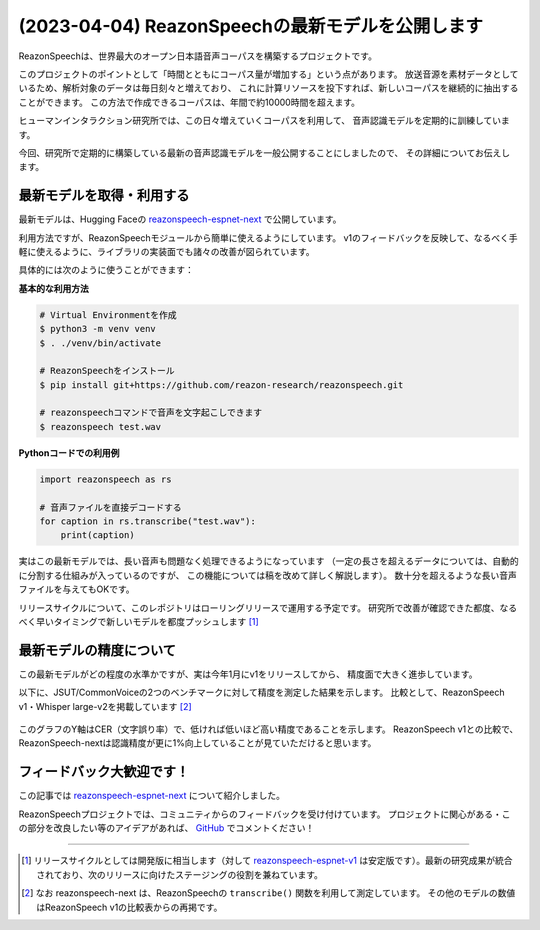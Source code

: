 =================================================
(2023-04-04) ReazonSpeechの最新モデルを公開します
=================================================

ReazonSpeechは、世界最大のオープン日本語音声コーパスを構築するプロジェクトです。

このプロジェクトのポイントとして「時間とともにコーパス量が増加する」という点があります。
放送音源を素材データとしているため、解析対象のデータは毎日刻々と増えており、
これに計算リソースを投下すれば、新しいコーパスを継続的に抽出することができます。
この方法で作成できるコーパスは、年間で約10000時間を超えます。

ヒューマンインタラクション研究所では、この日々増えていくコーパスを利用して、
音声認識モデルを定期的に訓練しています。

今回、研究所で定期的に構築している最新の音声認識モデルを一般公開することにしましたので、
その詳細についてお伝えします。

最新モデルを取得・利用する
==========================

最新モデルは、Hugging Faceの `reazonspeech-espnet-next <https://huggingface.co/reazon-research/reazonspeech-espnet-next>`_ で公開しています。

利用方法ですが、ReazonSpeechモジュールから簡単に使えるようにしています。
v1のフィードバックを反映して、なるべく手軽に使えるように、ライブラリの実装面でも諸々の改善が図られています。

具体的には次のように使うことができます：

**基本的な利用方法**

.. code:: bash

   # Virtual Environmentを作成
   $ python3 -m venv venv
   $ . ./venv/bin/activate

   # ReazonSpeechをインストール
   $ pip install git+https://github.com/reazon-research/reazonspeech.git

   # reazonspeechコマンドで音声を文字起こしできます
   $ reazonspeech test.wav

**Pythonコードでの利用例**

.. code::

   import reazonspeech as rs

   # 音声ファイルを直接デコードする
   for caption in rs.transcribe("test.wav"):
       print(caption)

実はこの最新モデルでは、長い音声も問題なく処理できるようになっています
（一定の長さを超えるデータについては、自動的に分割する仕組みが入っているのですが、
この機能については稿を改めて詳しく解説します）。
数十分を超えるような長い音声ファイルを与えてもOKです。

リリースサイクルについて、このレポジトリはローリングリリースで運用する予定です。
研究所で改善が確認できた都度、なるべく早いタイミングで新しいモデルを都度プッシュします [1]_

最新モデルの精度について
========================

この最新モデルがどの程度の水準かですが、実は今年1月にv1をリリースしてから、
精度面で大きく進歩しています。

以下に、JSUT/CommonVoiceの2つのベンチマークに対して精度を測定した結果を示します。
比較として、ReazonSpeech v1・Whisper large-v2を掲載しています [2]_

.. figure:: 2023-04-04-ReazonSpeech/cer.png
   :width: 600px

このグラフのY軸はCER（文字誤り率）で、低ければ低いほど高い精度であることを示します。
ReazonSpeech v1との比較で、ReazonSpeech-nextは認識精度が更に1%向上していることが見ていただけると思います。

フィードバック大歓迎です！
==========================

この記事では `reazonspeech-espnet-next <https://huggingface.co/reazon-research/reazonspeech-espnet-next>`_ について紹介しました。

ReazonSpeechプロジェクトでは、コミュニティからのフィードバックを受け付けています。
プロジェクトに関心がある・この部分を改良したい等のアイデアがあれば、
`GitHub <https://github.com/reazon-research/ReazonSpeech>`_ でコメントください！

----

.. [1] リリースサイクルとしては開発版に相当します（対して `reazonspeech-espnet-v1 <https://huggingface.co/reazon-research/reazonspeech-espnet-v1>`_ は安定版です）。最新の研究成果が統合されており、次のリリースに向けたステージングの役割を兼ねています。

.. [2] なお reazonspeech-next は、ReazonSpeechの ``transcribe()`` 関数を利用して測定しています。
       その他のモデルの数値はReazonSpeech v1の比較表からの再掲です。
